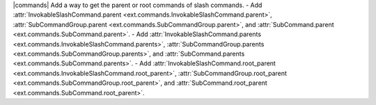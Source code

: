 |commands| Add a way to get the parent or root commands of slash commands.
- Add :attr:`InvokableSlashCommand.parent <ext.commands.InvokableSlashCommand.parent>`, :attr:`SubCommandGroup.parent <ext.commands.SubCommandGroup.parent>`, and :attr:`SubCommand.parent <ext.commands.SubCommand.parent>`.
- Add :attr:`InvokableSlashCommand.parents <ext.commands.InvokableSlashCommand.parents>`, :attr:`SubCommandGroup.parents <ext.commands.SubCommandGroup.parents>`, and :attr:`SubCommand.parents <ext.commands.SubCommand.parents>`.
- Add :attr:`InvokableSlashCommand.root_parent <ext.commands.InvokableSlashCommand.root_parent>`, :attr:`SubCommandGroup.root_parent <ext.commands.SubCommandGroup.root_parent>`, and :attr:`SubCommand.root_parent <ext.commands.SubCommand.root_parent>`.
